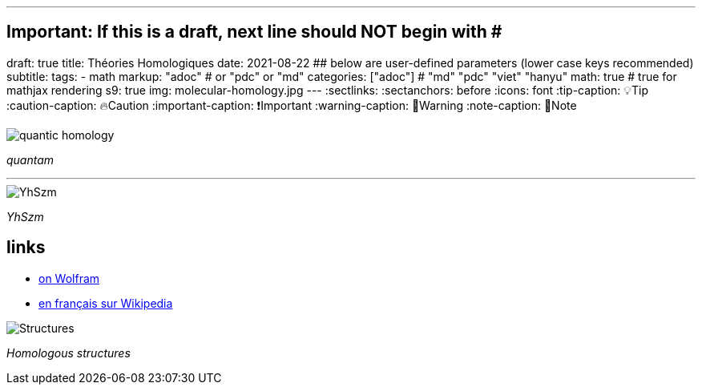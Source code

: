 ---
## Important: If this is a draft, next line should NOT begin with #
draft: true
title: Théories Homologiques
date: 2021-08-22
## below are user-defined parameters (lower case keys recommended)
subtitle:
tags:
  - math
markup: "adoc"  # or "pdc" or "md"
categories: ["adoc"] # "md" "pdc" "viet" "hanyu"
math: true  # true for mathjax rendering
s9: true
img: molecular-homology.jpg
---
// BEGIN AsciiDoc Document Header
:sectlinks:
:sectanchors: before
:icons: font
:tip-caption: 💡Tip
:caution-caption: 🔥Caution
:important-caption: ❗️Important
:warning-caption: 🧨Warning
:note-caption: 🔖Note
// After blank line, BEGIN asciidoc


image::quantam.jpg[quantic homology] 
_quantam_

---

image::YhSzm.png[YhSzm]
_YhSzm_

## links

- https://mathworld.wolfram.com/Homology.html[on Wolfram]
- https://fr.wikipedia.org/wiki/Homologie_(math%C3%A9matiques)[en français sur Wikipedia]

image::structures.png[Structures]
_Homologous structures_